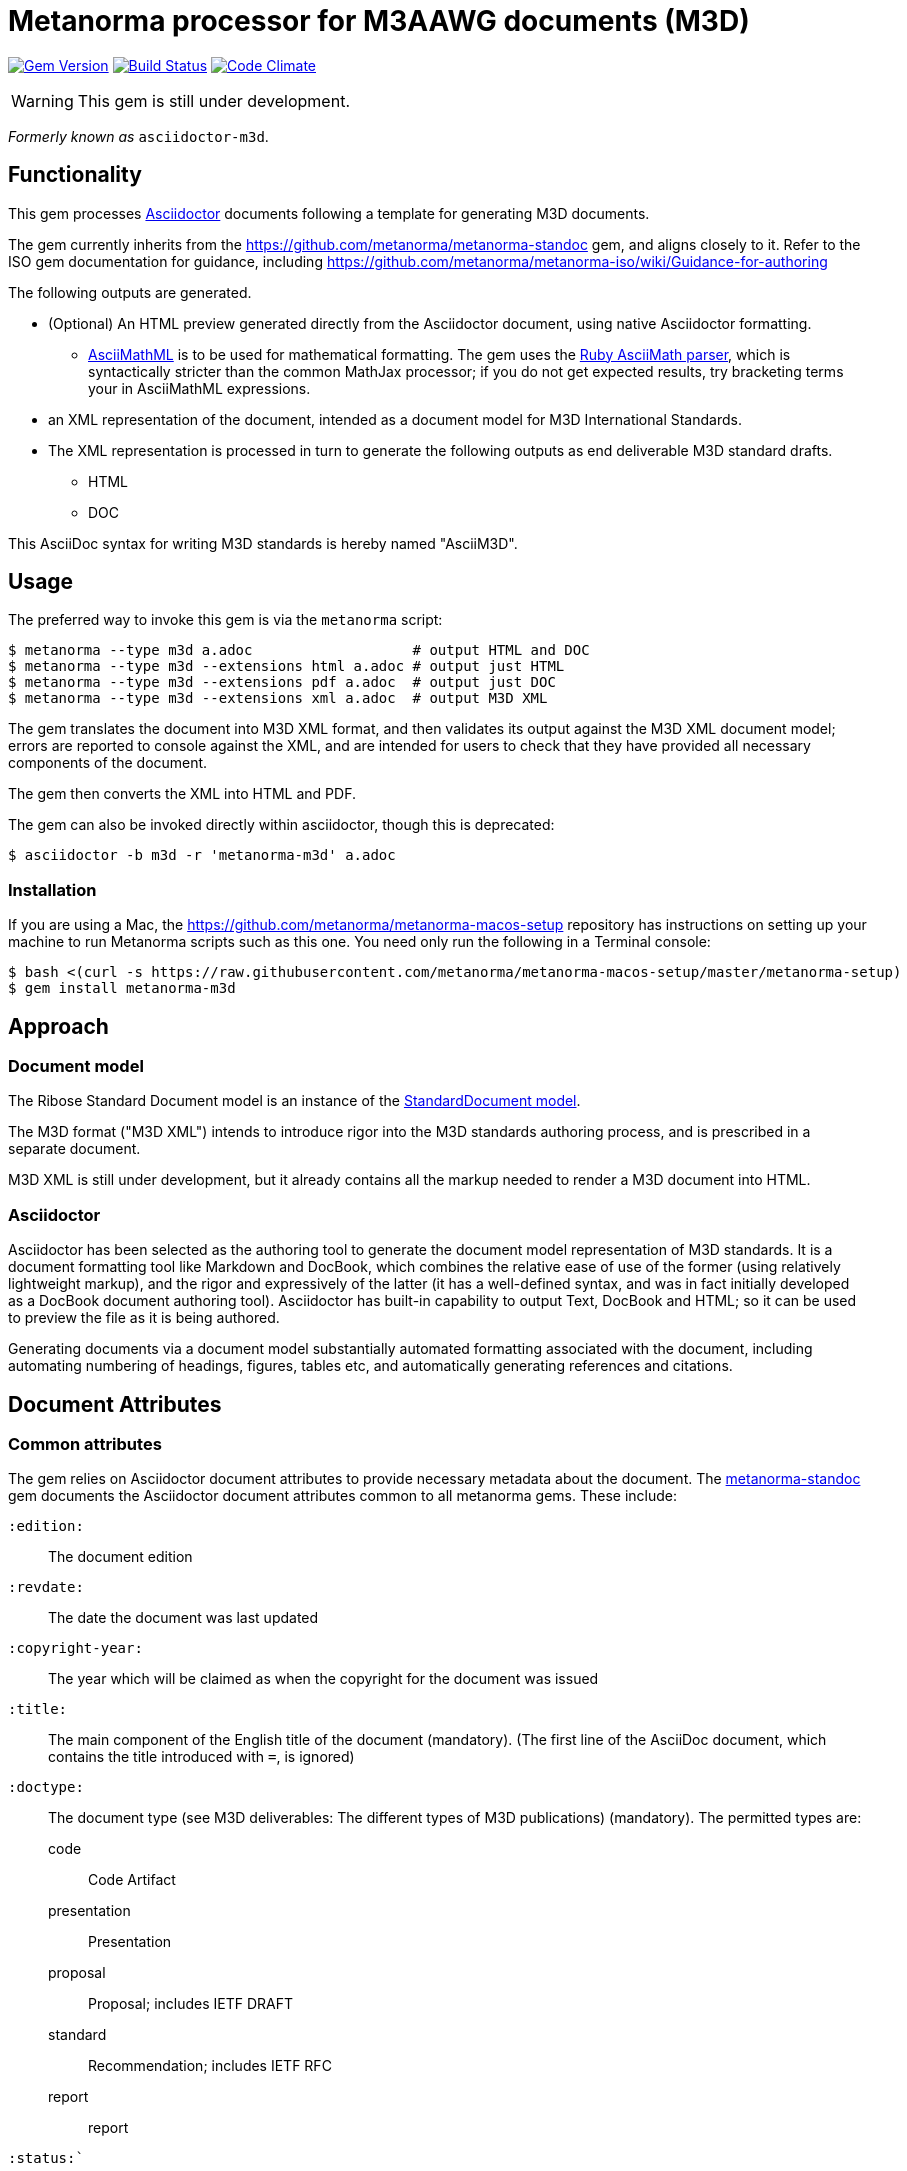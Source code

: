 = Metanorma processor for M3AAWG documents (M3D)

image:https://img.shields.io/gem/v/metanorma-m3d.svg["Gem Version", link="https://rubygems.org/gems/metanorma-m3d"]
image:https://img.shields.io/travis/metanorma/metanorma-m3d/master.svg["Build Status", link="https://travis-ci.org/metanorma/metanorma-m3d"]
image:https://codeclimate.com/github/metanorma/metanorma-m3d/badges/gpa.svg["Code Climate", link="https://codeclimate.com/github/metanorma/metanorma-m3d"]

WARNING: This gem is still under development.

_Formerly known as_ `asciidoctor-m3d`.

== Functionality

This gem processes http://asciidoctor.org/[Asciidoctor] documents following
a template for generating M3D documents.

The gem currently inherits from the https://github.com/metanorma/metanorma-standoc
gem, and aligns closely to it. Refer to the ISO gem documentation
for guidance, including https://github.com/metanorma/metanorma-iso/wiki/Guidance-for-authoring

The following outputs are generated.

* (Optional) An HTML preview generated directly from the Asciidoctor document,
using native Asciidoctor formatting.
** http://asciimath.org[AsciiMathML] is to be used for mathematical formatting.
The gem uses the https://github.com/asciidoctor/asciimath[Ruby AsciiMath parser],
which is syntactically stricter than the common MathJax processor;
if you do not get expected results, try bracketing terms your in AsciiMathML
expressions.
* an XML representation of the document, intended as a document model for M3D
International Standards.
* The XML representation is processed in turn to generate the following outputs
as end deliverable M3D standard drafts.
** HTML
** DOC

This AsciiDoc syntax for writing M3D standards is hereby named "AsciiM3D".

== Usage

The preferred way to invoke this gem is via the `metanorma` script:

[source,console]
----
$ metanorma --type m3d a.adoc                   # output HTML and DOC
$ metanorma --type m3d --extensions html a.adoc # output just HTML
$ metanorma --type m3d --extensions pdf a.adoc  # output just DOC
$ metanorma --type m3d --extensions xml a.adoc  # output M3D XML
----

The gem translates the document into M3D XML format, and then
validates its output against the M3D XML document model; errors are
reported to console against the XML, and are intended for users to
check that they have provided all necessary components of the
document.

The gem then converts the XML into HTML and PDF.

The gem can also be invoked directly within asciidoctor, though this is deprecated:

[source,console]
----
$ asciidoctor -b m3d -r 'metanorma-m3d' a.adoc  
----

=== Installation

If you are using a Mac, the https://github.com/metanorma/metanorma-macos-setup
repository has instructions on setting up your machine to run Metanorma
scripts such as this one. You need only run the following in a Terminal console:

[source,console]
----
$ bash <(curl -s https://raw.githubusercontent.com/metanorma/metanorma-macos-setup/master/metanorma-setup)
$ gem install metanorma-m3d
----


== Approach

=== Document model

The Ribose Standard Document model is an instance of the
https://github.com/metanorma/metanorma-model-standoc[StandardDocument model].

The M3D format ("M3D XML") intends to introduce rigor into the M3D
standards authoring process, and is prescribed in a separate document.

M3D XML is still under development, but it already contains all the markup
needed to render a M3D document into HTML.

=== Asciidoctor

Asciidoctor has been selected as the authoring tool to generate the document
model representation of M3D standards. It is a document formatting tool like
Markdown and DocBook, which combines the relative ease of use of the former
(using relatively lightweight markup), and the rigor and expressively of the
latter (it has a well-defined syntax, and was in fact initially developed as a
DocBook document authoring tool). Asciidoctor has built-in capability to output
Text, DocBook and HTML; so it can be used to preview the file as it is being
authored.

Generating documents via a document model substantially automated formatting
associated with the document, including automating numbering of headings, figures,
tables etc, and automatically generating references and citations.

== Document Attributes

=== Common attributes

The gem relies on Asciidoctor document attributes to provide necessary
metadata about the document. The https://github.com/metanorma/metanorma-standoc[metanorma-standoc]
gem documents the Asciidoctor document attributes common to all metanorma gems. These include:

`:edition:`:: The document edition

`:revdate:`:: The date the document was last updated

`:copyright-year:`:: The year which will be claimed as when the copyright for
the document was issued

`:title:`:: The main component of the English title of the document
(mandatory). (The first line of the AsciiDoc document, which contains the title
introduced with `=`, is ignored)

`:doctype:`:: The document type (see M3D deliverables: The different types of
M3D publications) (mandatory). The permitted types are:
+
--
code:: Code Artifact
presentation:: Presentation
proposal:: Proposal; includes IETF DRAFT
standard:: Recommendation; includes IETF RFC
report:: report
--

`:status:``:: The document status. The permitted types are: `proposal`,
`working-draft`, `committee-draft`, `draft-standard`, `final-draft`,
`published`, `withdrawn`.

`:technical-committee:`:: The name of the relevant M3D technical committee
(mandatory)

`:language:` :: The language of the document (only `en` for now)  

The attribute `:draft:`, if present, includes review notes in the XML output;
these are otherwise suppressed.

== Asciidoctor features specific to CSAND

The https://github.com/metanorma/metanorma-standoc[metanorma-standoc]
gem documents the customisations of Asciidoctor markup common to all metanorma gems.
The following markup is specific to this gem:

* `+[keyword]#...#+`: encodes keywords, such as "MUST", "MUST NOT". (Encoded as
`<span class="keyword">...</span>`.

== Data Models

The M3D Standard Document format is an instance of the
https://github.com/metanorma/metanorma-model-standoc[StandardDocument model]. Details of
this general model can be found on its page. Details of the M3D modifications
to this general model can be found on the https://github.com/metanorma/metanorma-model-m3d[M3D model]
repository.

== Examples

* link:spec/examples/rfc6350.adoc[] is an AsciiM3D version of https://tools.ietf.org/html/rfc6350[RFC 6350].
* link:spec/examples/rfc6350.html[] is an HTML file generated from the AsciiM3D.
* link:spec/examples/rfc6350.doc[] is a Word document generated from the AsciiM3D.
